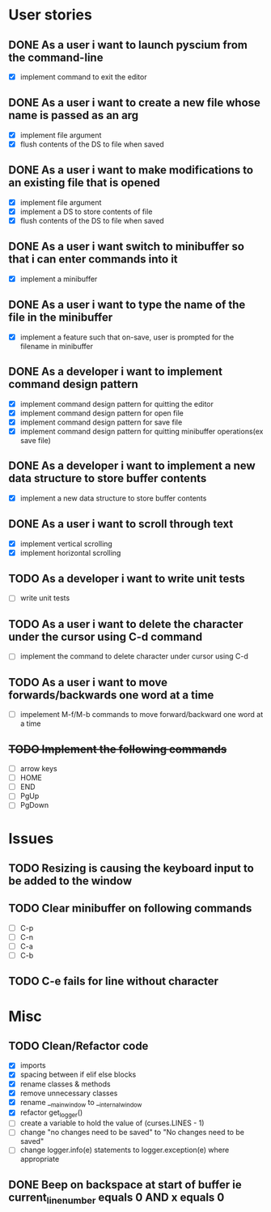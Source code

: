 * User stories
** DONE As a user i want to launch pyscium from the command-line
- [X] implement command to exit the editor

** DONE As a user i want to create a new file whose name is passed as an arg
- [X] implement file argument 
- [X] flush contents of the DS to file when saved

** DONE As a user i want to make modifications to an existing file that is opened
- [X] implement file argument
- [X] implement a DS to store contents of file
- [X] flush contents of the DS to file when saved

** DONE As a user i want switch to minibuffer so that i can enter commands into it
- [X] implement a minibuffer

** DONE As a user i want to type the name of the file in the minibuffer
- [X] implement a feature such that on-save, user is prompted for the filename
  in minibuffer

** DONE As a developer i want to implement command design pattern
- [X] implement command design pattern for quitting the editor
- [X] implement command design pattern for open file
- [X] implement command design pattern for save file
- [X] implement command design pattern for quitting minibuffer operations(ex save file)

** DONE As a developer i want to implement a new data structure to store buffer contents
- [X] implement a new data structure to store buffer contents

** DONE As a user i want to scroll through text
- [X] implement vertical scrolling
- [X] implement horizontal scrolling

** TODO As a developer i want to write unit tests
- [ ] write unit tests

** TODO As a user i want to delete the character under the cursor using C-d command
- [ ] implement the command to delete character under cursor using C-d

** TODO As a user i want to move forwards/backwards one word at a time
- [ ] impelement M-f/M-b commands to  move forward/backward one word at a time

** +TODO Implement the following commands+
- [ ] arrow keys
- [ ] HOME
- [ ] END
- [ ] PgUp
- [ ] PgDown

* Issues
** TODO Resizing is causing the keyboard input to be added to the window

** TODO Clear minibuffer on following commands
- [ ] C-p
- [ ] C-n
- [ ] C-a
- [ ] C-b

** TODO C-e fails for line without \n character

* Misc
** TODO Clean/Refactor code
- [X] imports
- [X] spacing between if elif else blocks
- [X] rename classes & methods
- [X] remove unnecessary classes
- [X] rename __main_window to __internal_window
- [X] refactor get_logger()
- [ ] create a variable to hold the value of (curses.LINES - 1)
- [ ] change "no changes need to be saved" to "No changes need to be saved"
- [ ] change logger.info(e) statements to logger.exception(e) where appropriate

** DONE Beep on backspace at start of buffer ie current_line_number equals 0 AND x equals 0
